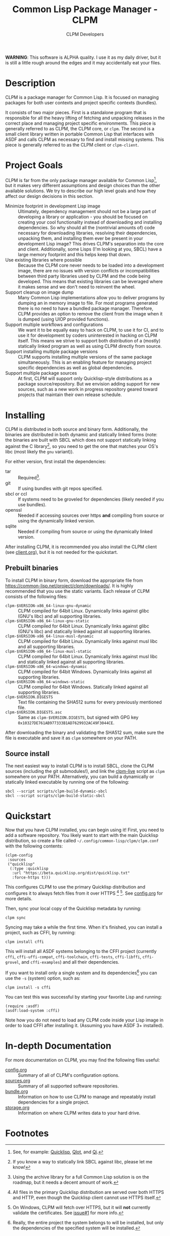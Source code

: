 #+TITLE: Common Lisp Package Manager - CLPM
#+AUTHOR: CLPM Developers
#+EMAIL: clpm-devel@common-lisp.net
#+OPTIONS: email:t toc:2 num:nil

**WARNING**: This software is ALPHA quality. I use it as my daily driver, but it
is still a little rough around the edges and it may accidentally eat your files.

* Description

  CLPM is a package manager for Common Lisp. It is focused on managing packages
  for both user contexts and project specific contexts (bundles).

  It consists of two major pieces. First is a standalone program that is
  responsible for all the heavy lifting of fetching and unpacking releases in
  the correct place and managing project specific environments. This piece is
  generally referred to as CLPM, the CLPM core, or =clpm=. The second is a small
  client library written in portable Common Lisp that interfaces with ASDF and
  calls CLPM as necessary to find and install missing systems. This piece is
  generally referred to as the CLPM client or =clpm-client=.

* Project Goals

  CLPM is far from the only package manager available for Common Lisp[fn:1], but
  it makes very different assumptions and design choices than the other
  available solutions. We try to describe our high level goals and how they
  affect our design decisions in this section.

  + Minimize footprint in development Lisp image :: Ultimately, dependency
    management should not be a large part of developing a library or
    application - you should be focused on creating your cool functionality
    instead of downloading and installing dependencies. So why should all the
    (nontrivial amounts of) code necessary for downloading libraries, resolving
    their dependencies, unpacking them, and installing them ever be present in
    your development Lisp image? This drives CLPM's separation into the core and
    client. Additionally, some Lisps (I'm looking at you, SBCL) have a large
    memory footprint and this helps keep that down.
  + Use existing libraries where possible :: Because the CLPM core never needs
    to be loaded into a development image, there are no issues with version
    conflicts or incompatibilities between third party libraries used by CLPM
    and the code being developed. This means that existing libraries can be
    leveraged where it makes sense and we don't need to reinvent the wheel.
  + Support cleanup on image dump :: Many Common Lisp implementations allow you
    to deliver programs by dumping an in memory image to file. For most programs
    generated there is no need to have a bundled package manager. Therefore,
    CLPM provides an option to remove the client from the image when it is
    dumped (using UIOP provided functions).
  + Support multiple workflows and configurations :: We want it to be equally
    easy to hack on CLPM, to use it for CI, and to use it for development by
    coders uninterested in hacking on CLPM itself. This means we strive to
    support both distribution of a (mostly) statically linked program as well as
    using CLPM directly from source.
  + Support installing multiple package versions :: CLPM supports installing
    multiple versions of the same package simultaneously. This is an enabling
    feature for managing project specific dependencies as well as global
    dependencies.
  + Support multiple package sources :: At first, CLPM will support only
    Quicklisp-style distributions as a package source/repository. But we
    envision adding support for new sources, such as a new work in progress
    repository geared toward projects that maintain their own release schedule.

* Installing

  CLPM is distributed in both source and binary form. Additionally, the binaries
  are distributed in both dynamic and statically linked forms (note: the
  binaries are built with SBCL which does not support statically linking against
  the C library[fn:3], so you need to get the one that matches your OS's libc
  (most likely the =gnu= variant)).

  For either version, first install the dependencies:

  + tar :: Required[fn:2].
  + git :: If using bundles with git repos specified.
  + sbcl or ccl :: If systems need to be groveled for dependencies (likely
    needed if you use bundles).
  + openssl :: Needed if accessing sources over https *and* compiling from
    source or using the dynamically linked version.
  + sqlite :: Needed if compiling from source or using the dynamically linked
    version.

  After installing CLPM, it is recommended you also install the CLPM client (see
  [[file:doc/client.org][client.org]]), but it is not needed for the quickstart.

** Prebuilt binaries
   To install CLPM in binary form, download the appropriate file from
   [[https://common-lisp.net/project/clpm/downloads/][https://common-lisp.net/project/clpm/downloads/]]. It is highly recommended that
   you use the static variants. Each release of CLPM consists of the following
   files:

   + =clpm-$VERSION-x86_64-linux-gnu-dynamic= :: CLPM compiled for 64bit
     Linux. Dynamically links against glibc (GNU's libc) and all supporting
     libraries.
   + =clpm-$VERSION-x86_64-linux-gnu-static= :: CLPM compiled for 64bit
     Linux. Dynamically links against glibc (GNU's libc) and statically linked
     against all supporting libraries.
   + =clpm-$VERSION-x86_64-linux-musl-dynamic= :: CLPM compiled for 64bit
     Linux. Dynamically links against musl libc and all supporting libraries.
   + =clpm-$VERSION-x86_64-linux-musl-static= :: CLPM compiled for 64bit
     Linux. Dynamically links against musl libc and statically linked against
     all supporting libraries.
   + =clpm-$VERSION-x86_64-windows-dynamic= :: CLPM compiled for 64bit
     Windows. Dynamically links against all supporting libraries.
   + =clpm-$VERSION-x86_64-windows-static= :: CLPM compiled for 64bit
     Windows. Statically linked against all supporting libraries.
   + =clpm-$VERSION.DIGESTS= :: Text file containing the SHA512 sums for every
     previously mentioned file.
   + =clpm-$VERSION.DIGESTS.asc= :: Same as =clpm-$VERSION.DIGESTS=, but signed
     with GPG key =0x10327DE761AB977333B1AD7629932AC49F3044CE=.

   After downloading the binary and validating the SHA512 sum, make sure the
   file is executable and save it as =clpm= somewhere on your PATH.

** Source install
   The next easiest way to install CLPM is to install SBCL, clone the CLPM
   sources (including the git submodules!), and link the [[file:scripts/clpm-live][clpm-live]] script as
   =clpm= somewhere on your PATH. Alternatively, you can build a dynamically or
   statically linked executable by running one of the following:

   #+begin_src shell
     sbcl --script scripts/clpm-build-dynamic-sbcl
     sbcl --script scripts/clpm-build-static-sbcl
   #+end_src

* Quickstart

  Now that you have CLPM installed, you can begin using it! First, you need to
  add a software repository. You likely want to start with the main Quicklisp
  distribution, so create a file called =~/.config/common-lisp/clpm/clpm.conf=
  with the following contents:

  #+begin_src common-lisp
    (clpm-config
     :sources
     ("quicklisp"
      (:type :quicklisp
       :url "https://beta.quicklisp.org/dist/quicklisp.txt"
       :force-https t)))
  #+end_src

  This configures CLPM to use the primary Quicklisp distribution and configures
  it to always fetch files from it over HTTPS [fn:5] [fn:6]. See [[file:doc/config.org][config.org]] for
  more details.

  Then, sync your local copy of the Quicklisp metadata by running:

  #+begin_src shell
    clpm sync
  #+end_src

  Syncing may take a while the first time. When it's finished, you can install a
  project, such as CFFI, by running:

  #+begin_src shell
    clpm install cffi
  #+end_src

  This will install all ASDF systems belonging to the CFFI project (currently
  =cffi=, =cffi-uffi-compat=, =cffi-toolchain=, =cffi-tests=, =cffi-libffi=,
  =cffi-grovel=, and =cffi-examples=) and all their dependencies.

  If you want to install only a single system and its dependencies[fn:4] you can use
  the =-s= (system) option, such as:

  #+begin_src shell
    clpm install -s cffi
  #+end_src

  You can test this was successful by starting your favorite Lisp and running:

  #+begin_src common-lisp
    (require :asdf)
    (asdf:load-system :cffi)
  #+end_src

  Note how you do not need to load any CLPM code inside your Lisp image in order
  to load CFFI after installing it. (Assuming you have ASDF 3+ installed).

* In-depth Documentation

  For more documentation on CLPM, you may find the following files useful:

  + [[file:doc/config.org][config.org]] :: Summary of all of CLPM's configuration options.
  + [[file:doc/sources.org][sources.org]] :: Summary of all supported software repositories.
  + [[file:doc/bundle.org][bundle.org]] :: Information on how to use CLPM to manage and repeatably
    install dependencies for a single project.
  + [[file:docs/storage.org][storage.org]] :: Information on where CLPM writes data to your hard drive.

* Footnotes

[fn:6] On Windows, CLPM will fetch over HTTPS, but it will *not* currently
validate the certificates. See [[https://gitlab.common-lisp.net/clpm/clpm/issues/1][issue#1]] for more info.

[fn:5] All files in the primary Quicklisp distribution are served over both
HTTPS and HTTP, even though the Quicklisp client cannot use HTTPS itself.

[fn:4] Really, the entire project the system belongs to will be installed, but
only the dependencies of the specified system will be installed.

[fn:3] If you know a way to statically link SBCL against libc, please let me
know!

[fn:1] See, for example: [[https://www.quicklisp.org/beta/][Quicklisp]], [[https://github.com/fukamachi/qlot/][Qlot]], and [[https://github.com/CodyReichert/qi][Qi]].

[fn:2] Using the archive library for a full Common Lisp solution is on the
roadmap, but it needs a decent amount of work.
